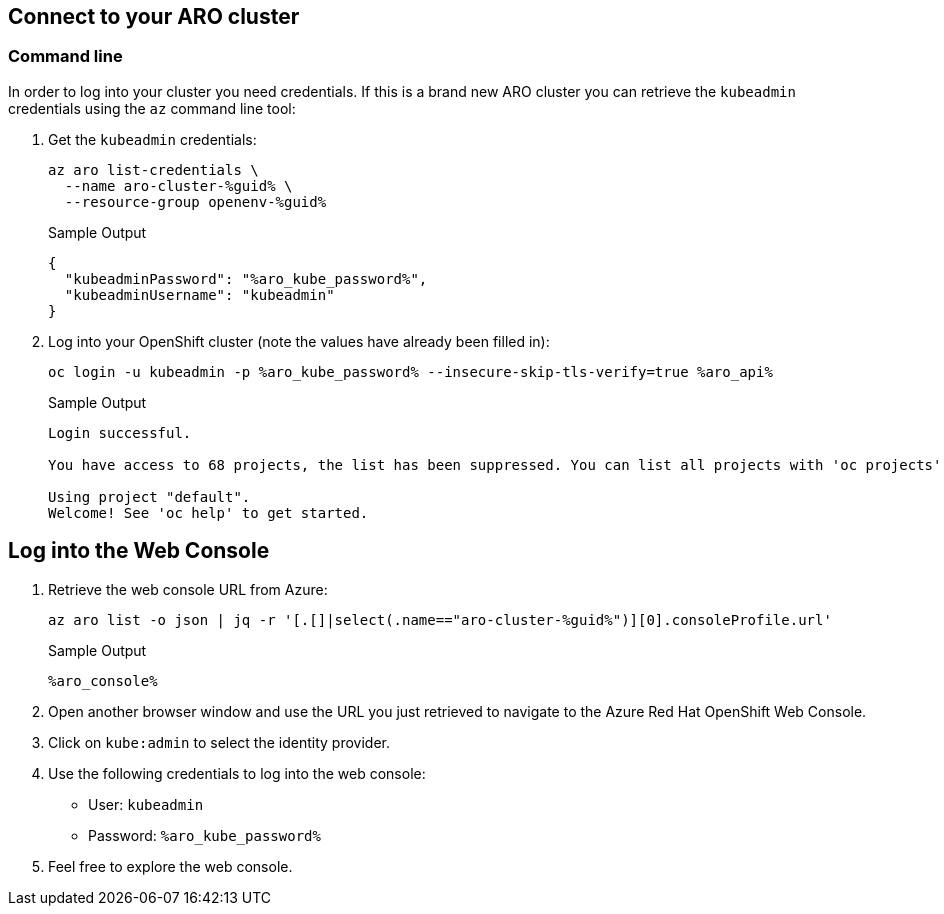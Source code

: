 == Connect to your ARO cluster

=== Command line

In order to log into your cluster you need credentials. If this is a brand new ARO cluster you can retrieve the `kubeadmin` credentials using the `az` command line tool:

. Get the `kubeadmin` credentials:
+
[source,sh,role=execute]
----
az aro list-credentials \
  --name aro-cluster-%guid% \
  --resource-group openenv-%guid%
----
+
.Sample Output
[source,texinfo,options=nowrap]
----
{
  "kubeadminPassword": "%aro_kube_password%",
  "kubeadminUsername": "kubeadmin"
}
----

. Log into your OpenShift cluster (note the values have already been filled in):
+
[source,sh,role=execute]
----
oc login -u kubeadmin -p %aro_kube_password% --insecure-skip-tls-verify=true %aro_api%
----
+
.Sample Output
[source,text,options=nowrap]
----
Login successful.

You have access to 68 projects, the list has been suppressed. You can list all projects with 'oc projects'

Using project "default".
Welcome! See 'oc help' to get started.
----

== Log into the Web Console

. Retrieve the web console URL from Azure:
+
[source,sh,role=execute]
----
az aro list -o json | jq -r '[.[]|select(.name=="aro-cluster-%guid%")][0].consoleProfile.url'
----
+
.Sample Output
[source,text,options=nowrap]
----
%aro_console%
----

. Open another browser window and use the URL you just retrieved to navigate to the Azure Red Hat OpenShift Web Console.

. Click on `kube:admin` to select the identity provider.

. Use the following credentials to log into the web console:
* User: `kubeadmin`
* Password: `%aro_kube_password%`

. Feel free to explore the web console.
